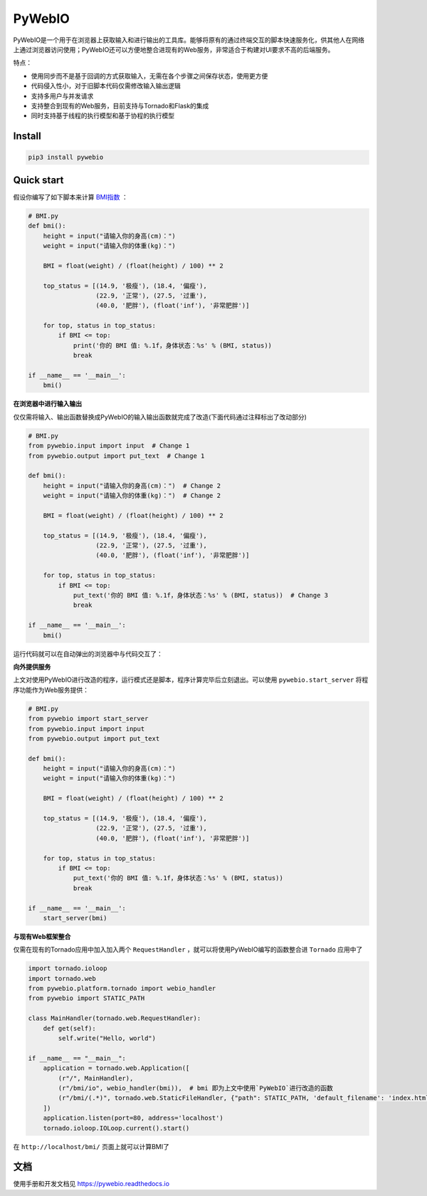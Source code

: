 PyWebIO
==================

PyWebIO是一个用于在浏览器上获取输入和进行输出的工具库。能够将原有的通过终端交互的脚本快速服务化，供其他人在网络上通过浏览器访问使用；PyWebIO还可以方便地整合进现有的Web服务，非常适合于构建对UI要求不高的后端服务。

特点：

- 使用同步而不是基于回调的方式获取输入，无需在各个步骤之间保存状态，使用更方便
- 代码侵入性小，对于旧脚本代码仅需修改输入输出逻辑
- 支持多用户与并发请求
- 支持整合到现有的Web服务，目前支持与Tornado和Flask的集成
- 同时支持基于线程的执行模型和基于协程的执行模型

Install
------------

.. code-block:: bash

    pip3 install pywebio

Quick start
------------

假设你编写了如下脚本来计算 `BMI指数 <https://en.wikipedia.org/wiki/Body_mass_index>`_ ：

.. code-block:: python

    # BMI.py
    def bmi():
        height = input("请输入你的身高(cm)：")
        weight = input("请输入你的体重(kg)：")

        BMI = float(weight) / (float(height) / 100) ** 2

        top_status = [(14.9, '极瘦'), (18.4, '偏瘦'),
                      (22.9, '正常'), (27.5, '过重'),
                      (40.0, '肥胖'), (float('inf'), '非常肥胖')]

        for top, status in top_status:
            if BMI <= top:
                print('你的 BMI 值: %.1f，身体状态：%s' % (BMI, status))
                break

    if __name__ == '__main__':
        bmi()

**在浏览器中进行输入输出**

仅仅需将输入、输出函数替换成PyWebIO的输入输出函数就完成了改造(下面代码通过注释标出了改动部分)

.. code-block:: python

    # BMI.py
    from pywebio.input import input  # Change 1
    from pywebio.output import put_text  # Change 1

    def bmi():
        height = input("请输入你的身高(cm)：")  # Change 2
        weight = input("请输入你的体重(kg)：")  # Change 2

        BMI = float(weight) / (float(height) / 100) ** 2

        top_status = [(14.9, '极瘦'), (18.4, '偏瘦'),
                      (22.9, '正常'), (27.5, '过重'),
                      (40.0, '肥胖'), (float('inf'), '非常肥胖')]

        for top, status in top_status:
            if BMI <= top:
                put_text('你的 BMI 值: %.1f，身体状态：%s' % (BMI, status))  # Change 3
                break

    if __name__ == '__main__':
        bmi()

运行代码就可以在自动弹出的浏览器中与代码交互了：

.. image:: /docs/assets/demo.gif

**向外提供服务**

上文对使用PyWebIO进行改造的程序，运行模式还是脚本，程序计算完毕后立刻退出。可以使用 ``pywebio.start_server`` 将程序功能作为Web服务提供：

.. code-block:: python

    # BMI.py
    from pywebio import start_server
    from pywebio.input import input
    from pywebio.output import put_text

    def bmi():
        height = input("请输入你的身高(cm)：")
        weight = input("请输入你的体重(kg)：")

        BMI = float(weight) / (float(height) / 100) ** 2

        top_status = [(14.9, '极瘦'), (18.4, '偏瘦'),
                      (22.9, '正常'), (27.5, '过重'),
                      (40.0, '肥胖'), (float('inf'), '非常肥胖')]

        for top, status in top_status:
            if BMI <= top:
                put_text('你的 BMI 值: %.1f，身体状态：%s' % (BMI, status))
                break

    if __name__ == '__main__':
        start_server(bmi)

**与现有Web框架整合**

仅需在现有的Tornado应用中加入加入两个 ``RequestHandler`` ，就可以将使用PyWebIO编写的函数整合进 ``Tornado`` 应用中了

.. code-block:: python

    import tornado.ioloop
    import tornado.web
    from pywebio.platform.tornado import webio_handler
    from pywebio import STATIC_PATH

    class MainHandler(tornado.web.RequestHandler):
        def get(self):
            self.write("Hello, world")

    if __name__ == "__main__":
        application = tornado.web.Application([
            (r"/", MainHandler),
            (r"/bmi/io", webio_handler(bmi)),  # bmi 即为上文中使用`PyWebIO`进行改造的函数
            (r"/bmi/(.*)", tornado.web.StaticFileHandler, {"path": STATIC_PATH, 'default_filename': 'index.html'})
        ])
        application.listen(port=80, address='localhost')
        tornado.ioloop.IOLoop.current().start()

在 ``http://localhost/bmi/`` 页面上就可以计算BMI了

文档
------------

使用手册和开发文档见 `https://pywebio.readthedocs.io <https://pywebio.readthedocs.io>`_
